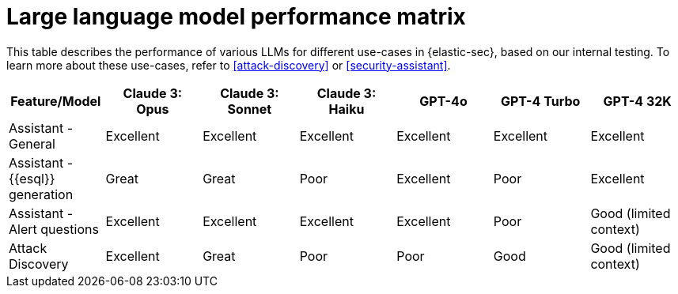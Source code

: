[[llm-performance-matrix]]
= Large language model performance matrix

This table describes the performance of various LLMs for different use-cases in {elastic-sec}, based on our internal testing. To learn more about these use-cases, refer to <<attack-discovery>> or <<security-assistant>>.

[cols="1,1,1,1,1,1,1", options="header"]
|===
| Feature/Model                | Claude 3: Opus  | Claude 3: Sonnet  | Claude 3: Haiku  | GPT-4o  | GPT-4 Turbo  | GPT-4 32K

| Assistant - General          | Excellent       | Excellent          | Excellent        | Excellent | Excellent   | Excellent
| Assistant - {{esql}} generation | Great           | Great              | Poor             | Excellent | Poor       | Excellent
| Assistant - Alert questions  | Excellent       | Excellent          | Excellent        | Excellent | Poor       | Good (limited context)
| Attack Discovery             | Excellent       | Great              | Poor             | Poor     | Good       | Good (limited context)
|===
